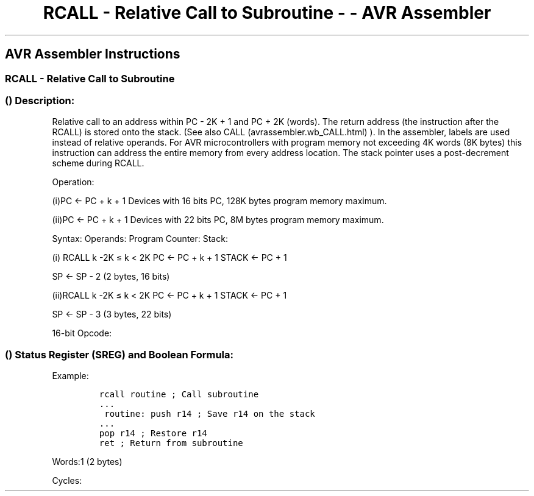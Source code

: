 .\"t
.\" Automatically generated by Pandoc 1.16.0.2
.\"
.TH "RCALL \- Relative Call to Subroutine \- \- AVR Assembler" "" "" "" ""
.hy
.SH AVR Assembler Instructions
.SS RCALL \- Relative Call to Subroutine
.SS  () Description:
.PP
Relative call to an address within PC \- 2K + 1 and PC + 2K (words).
The return address (the instruction after the RCALL) is stored onto the
stack.
(See also CALL (avrassembler.wb_CALL.html) ).
In the assembler, labels are used instead of relative operands.
For AVR microcontrollers with program memory not exceeding 4K words (8K
bytes) this instruction can address the entire memory from every address
location.
The stack pointer uses a post\-decrement scheme during RCALL.
.PP
Operation:
.PP
(i)PC ← PC + k + 1 Devices with 16 bits PC, 128K bytes program memory
maximum.
.PP
(ii)PC ← PC + k + 1 Devices with 22 bits PC, 8M bytes program memory
maximum.
.PP
Syntax: Operands: Program Counter: Stack:
.PP
(i) RCALL k \-2K ≤ k < 2K PC ← PC + k + 1 STACK ← PC + 1
.PP
SP ← SP \- 2 (2 bytes, 16 bits)
.PP
(ii)RCALL k \-2K ≤ k < 2K PC ← PC + k + 1 STACK ← PC + 1
.PP
SP ← SP \- 3 (3 bytes, 22 bits)
.PP
16\-bit Opcode:
.PP
.TS
tab(@);
l l l l.
T{
.PP
1101
T}@T{
.PP
kkkk
T}@T{
.PP
kkkk
T}@T{
.PP
kkkk
T}
.TE
.SS  () Status Register (SREG) and Boolean Formula:
.PP
.TS
tab(@);
l l l l l l l l.
T{
.PP
I
T}@T{
.PP
T
T}@T{
.PP
H
T}@T{
.PP
S
T}@T{
.PP
V
T}@T{
.PP
N
T}@T{
.PP
Z
T}@T{
.PP
C
T}
_
T{
.PP
\-
T}@T{
.PP
\-
T}@T{
.PP
\-
T}@T{
.PP
\-
T}@T{
.PP
\-
T}@T{
.PP
\-
T}@T{
.PP
\-
T}@T{
.PP
\-
T}
.TE
.PP
Example:
.IP
.nf
\f[C]
rcall\ routine\ ;\ Call\ subroutine
\&...
\ routine:\ push\ r14\ ;\ Save\ r14\ on\ the\ stack
\&...
pop\ r14\ ;\ Restore\ r14
ret\ ;\ Return\ from\ subroutine
\f[]
.fi
.PP
.PP
Words:1 (2 bytes)
.PP
Cycles:
.PP
.TS
tab(@);
l l l l.
T{
T}@T{
.PP
Cycles
T}@T{
.PP
Cycles xmega
T}@T{
.PP
Cycles AVR8L
T}
_
T{
.PP
Devices with 16\-bit PC
T}@T{
.PP
3
T}@T{
.PP
2
T}@T{
.PP
4
T}
T{
.PP
Devices with 22\-bit PC
T}@T{
.PP
4
T}@T{
.PP
3
T}@T{
.PP
N/A
T}
.TE
